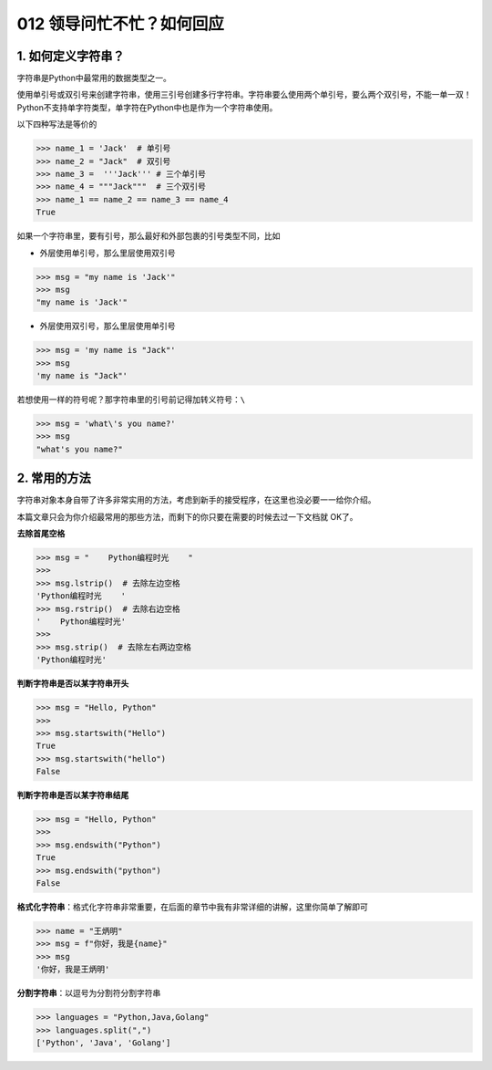 012 领导问忙不忙？如何回应
======================

1. 如何定义字符串？
-------------------

字符串是Python中最常用的数据类型之一。

使用单引号或双引号来创建字符串，使用三引号创建多行字符串。字符串要么使用两个单引号，要么两个双引号，不能一单一双！Python不支持单字符类型，单字符在Python中也是作为一个字符串使用。

以下四种写法是等价的

.. code:: python

   >>> name_1 = 'Jack'  # 单引号
   >>> name_2 = "Jack"  # 双引号
   >>> name_3 =  '''Jack''' # 三个单引号
   >>> name_4 = """Jack"""  # 三个双引号
   >>> name_1 == name_2 == name_3 == name_4
   True

如果一个字符串里，要有引号，那么最好和外部包裹的引号类型不同，比如

-  外层使用单引号，那么里层使用双引号

.. code:: python

   >>> msg = "my name is 'Jack'"
   >>> msg
   "my name is 'Jack'"

-  外层使用双引号，那么里层使用单引号

.. code:: python

   >>> msg = 'my name is "Jack"'
   >>> msg
   'my name is "Jack"'

若想使用一样的符号呢？那字符串里的引号前记得加转义符号：\ ``\``

.. code:: python

   >>> msg = 'what\'s you name?'
   >>> msg
   "what's you name?"

2. 常用的方法
-------------

字符串对象本身自带了许多非常实用的方法，考虑到新手的接受程序，在这里也没必要一一给你介绍。

本篇文章只会为你介绍最常用的那些方法，而剩下的你只要在需要的时候去过一下文档就
OK了。

**去除首尾空格**

.. code:: python

   >>> msg = "    Python编程时光    "
   >>>
   >>> msg.lstrip()  # 去除左边空格
   'Python编程时光    '
   >>> msg.rstrip()  # 去除右边空格
   '    Python编程时光'
   >>>
   >>> msg.strip()  # 去除左右两边空格
   'Python编程时光'

**判断字符串是否以某字符串开头**

.. code:: python

   >>> msg = "Hello, Python"
   >>>
   >>> msg.startswith("Hello")
   True
   >>> msg.startswith("hello")
   False

**判断字符串是否以某字符串结尾**

.. code:: python

   >>> msg = "Hello, Python"
   >>>
   >>> msg.endswith("Python")
   True
   >>> msg.endswith("python")
   False

**格式化字符串**\ ：格式化字符串非常重要，在后面的章节中我有非常详细的讲解，这里你简单了解即可

.. code:: python

   >>> name = "王炳明"
   >>> msg = f"你好，我是{name}"
   >>> msg
   '你好，我是王炳明'

**分割字符串**\ ：以逗号为分割符分割字符串

.. code:: python

   >>> languages = "Python,Java,Golang"
   >>> languages.split(",")
   ['Python', 'Java', 'Golang']
